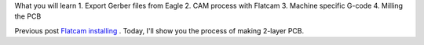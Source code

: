 .. title: Double-sided PCB milling
.. slug: double-sided-pcb-milling
.. date: 2018-05-18 18:51:30 UTC+07:00
.. tags: flatcam, pcb
.. category: 
.. link: 
.. description: 
.. type: text

What you will learn
1. Export Gerber files from Eagle
2. CAM process with Flatcam
3. Machine specific G-code
4. Milling the PCB

Previous post `Flatcam installing <link://slug/flatcam-installing-from-source>`_ . Today, I'll show you the process of making 2-layer PCB.